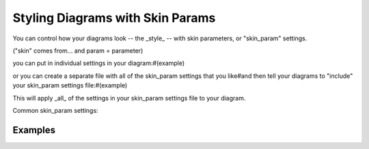 Styling Diagrams with Skin Params
*********************************

You can control how your diagrams look -- the _style_ -- with skin parameters, or "skin_param" settings.

("skin" comes from... and param = parameter)

you can put in individual settings in your diagram:#(example)

or you can create a separate file with all of the skin_param settings that you like#and then tell your diagrams to "include" your skin_param settings file:#(example)

This will apply _all_ of the settings in your skin_param settings file to your diagram.

Common skin_param settings:



.. todo::
   Generate all of the skin param settings and their definitions/descriptions

.. todo::
   Generate all of the skin param settings that apply to each (a) diagram

========
Examples
========



